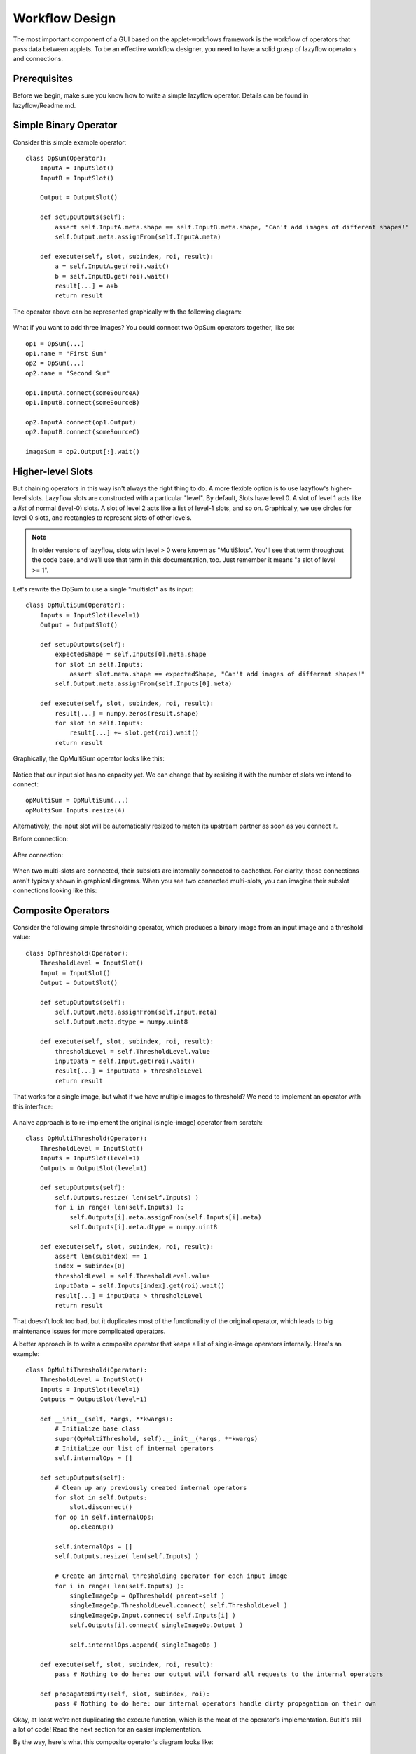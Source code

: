 .. _workflow-design:

===============
Workflow Design
===============

The most important component of a GUI based on the applet-workflows framework is the workflow of operators that pass data between applets.  
To be an effective workflow designer, you need to have a solid grasp of lazyflow operators and connections.

Prerequisites
=============

Before we begin, make sure you know how to write a simple lazyflow operator.  Details can be found in lazyflow/Readme.md.

Simple Binary Operator
======================

Consider this simple example operator::

    class OpSum(Operator):
        InputA = InputSlot()
        InputB = InputSlot()
        
        Output = OutputSlot()
    
        def setupOutputs(self):
            assert self.InputA.meta.shape == self.InputB.meta.shape, "Can't add images of different shapes!"
            self.Output.meta.assignFrom(self.InputA.meta)
    
        def execute(self, slot, subindex, roi, result):
            a = self.InputA.get(roi).wait()
            b = self.InputB.get(roi).wait()
            result[...] = a+b
            return result

The operator above can be represented graphically with the following diagram:

.. figure:: images/opSum.svg
   :scale: 100  %
   :alt: Simple addition operator

What if you want to add three images?  You could connect two OpSum operators together, like so::

    op1 = OpSum(...)
    op1.name = "First Sum"
    op2 = OpSum(...)
    op2.name = "Second Sum"
    
    op1.InputA.connect(someSourceA)
    op1.InputB.connect(someSourceB)
    
    op2.InputA.connect(op1.Output)
    op2.InputB.connect(someSourceC)
    
    imageSum = op2.Output[:].wait()

.. figure:: images/twoSums.svg
   :scale: 100  %
   :alt: Simple addition operator


Higher-level Slots
======================

But chaining operators in this way isn't always the right thing to do.  A more flexible option is to use lazyflow's higher-level slots.  Lazyflow slots are constructed with a particular "level".
By default, Slots have level 0.  A slot of level 1 acts like a *list* of normal (level-0) slots.  A slot of level 2 acts like a list of level-1 slots, and so on.
Graphically, we use circles for level-0 slots, and rectangles to represent slots of other levels.

.. note:: In older versions of lazyflow, slots with level > 0 were known as "MultiSlots".  You'll see that term throughout the code base, and we'll use that term in this documentation, too.  Just remember it means "a slot of level >= 1".

Let's rewrite the OpSum to use a single "multislot" as its input::

    class OpMultiSum(Operator):
        Inputs = InputSlot(level=1)
        Output = OutputSlot()
    
        def setupOutputs(self):
            expectedShape = self.Inputs[0].meta.shape
            for slot in self.Inputs:
                assert slot.meta.shape == expectedShape, "Can't add images of different shapes!"
            self.Output.meta.assignFrom(self.Inputs[0].meta)
    
        def execute(self, slot, subindex, roi, result):
            result[...] = numpy.zeros(result.shape)
            for slot in self.Inputs:
                result[...] += slot.get(roi).wait()
            return result

Graphically, the OpMultiSum operator looks like this:

.. figure:: images/opMultiSumEmpty.svg
   :scale: 100  %
   :alt: Addition of N images


Notice that our input slot has no capacity yet.  We can change that by resizing it with the number of slots we intend to connect::

    opMultiSum = OpMultiSum(...)
    opMultiSum.Inputs.resize(4)

.. figure:: images/opMultiSum.svg
   :scale: 100  %
   :alt: Addition of 4 images

Alternatively, the input slot will be automatically resized to match its upstream partner as soon as you connect it.

Before connection:

.. figure:: images/multi_connect_before.svg
   :scale: 100  %
   :alt: Before connecting multi-slots

After connection:

.. figure:: images/multi_connect_after.svg
   :scale: 100  %
   :alt: After connecting multi-slots

When two multi-slots are connected, their subslots are internally connected to eachother.  For clarity, those connections aren't typicaly shown in graphical diagrams.  
When you see two connected multi-slots, you can imagine their subslot connections looking like this:

.. figure:: images/multi_connect_detail.svg
   :scale: 100  %
   :alt: Subslot connections in a multi-slot connection

Composite Operators
===================
Consider the following simple thresholding operator, which produces a binary image from an input image and a threshold value::

    class OpThreshold(Operator):
        ThresholdLevel = InputSlot()
        Input = InputSlot()
        Output = OutputSlot()
        
        def setupOutputs(self):
            self.Output.meta.assignFrom(self.Input.meta)
            self.Output.meta.dtype = numpy.uint8

        def execute(self, slot, subindex, roi, result):
            thresholdLevel = self.ThresholdLevel.value
            inputData = self.Input.get(roi).wait()
            result[...] = inputData > thresholdLevel
            return result

.. figure:: images/opThreshold.svg
   :scale: 100  %
   :alt: Simple Threshold Operator

That works for a single image, but what if we have multiple images to threshold?  We need to implement an operator with this interface:

.. figure:: images/opMultiThreshold.svg
   :scale: 100  %
   :alt: Simple Threshold Operator for Multiple Images

A naive approach is to re-implement the original (single-image) operator from scratch::

    class OpMultiThreshold(Operator):
        ThresholdLevel = InputSlot()
        Inputs = InputSlot(level=1)
        Outputs = OutputSlot(level=1)
        
        def setupOutputs(self):
            self.Outputs.resize( len(self.Inputs) )
            for i in range( len(self.Inputs) ):
                self.Outputs[i].meta.assignFrom(self.Inputs[i].meta) 
                self.Outputs[i].meta.dtype = numpy.uint8

        def execute(self, slot, subindex, roi, result):
            assert len(subindex) == 1
            index = subindex[0]
            thresholdLevel = self.ThresholdLevel.value
            inputData = self.Inputs[index].get(roi).wait()
            result[...] = inputData > thresholdLevel
            return result

That doesn't look too bad, but it duplicates most of the functionality of the original operator, which leads to big maintenance issues for more complicated operators.

A better approach is to write a composite operator that keeps a list of single-image operators internally.  Here's an example::

    class OpMultiThreshold(Operator):
        ThresholdLevel = InputSlot()
        Inputs = InputSlot(level=1)
        Outputs = OutputSlot(level=1)
        
        def __init__(self, *args, **kwargs):
            # Initialize base class
            super(OpMultiThreshold, self).__init__(*args, **kwargs)
            # Initialize our list of internal operators
            self.internalOps = []
        
        def setupOutputs(self):
            # Clean up any previously created internal operators
            for slot in self.Outputs:
                slot.disconnect()
            for op in self.internalOps:
                op.cleanUp()

            self.internalOps = []
            self.Outputs.resize( len(self.Inputs) )

            # Create an internal thresholding operator for each input image
            for i in range( len(self.Inputs) ):
                singleImageOp = OpThreshold( parent=self )
                singleImageOp.ThresholdLevel.connect( self.ThresholdLevel )
                singleImageOp.Input.connect( self.Inputs[i] )
                self.Outputs[i].connect( singleImageOp.Output )
                
                self.internalOps.append( singleImageOp )

        def execute(self, slot, subindex, roi, result):
            pass # Nothing to do here: our output will forward all requests to the internal operators

        def propagateDirty(self, slot, subindex, roi):
            pass # Nothing to do here: our internal operators handle dirty propagation on their own


Okay, at least we're not duplicating the execute function, which is the meat of the operator's implementation.  But it's still a lot of code!  Read the next section for an easier implementation.

By the way, here's what this composite operator's diagram looks like:

.. figure:: images/opMultiThreshold_composite.svg
   :scale: 100  %
   :alt: Threshold Operator for Multiple Images implemented as a composite operator

Notice that the ``ThresholdLevel`` slot is shared among all the internal thresholding operators.

The OperatorWrapper class
=========================
It turns out that creating multi-image operators composed of single-image operators (as shown in the last section) is a common design pattern when crafting a non-trivial lazyflow workflow.
Did you notice that none of the code in the OpMultiThreshold example above had much to do with thresholding?  
Lazyflow offers a handy generic utility for creating such operators known as the ``OperatorWrapper``.  To use it, just provide it with the class (type) you want to use as the internal operator::

    opMultiThreshold = OperatorWrapper( OpThreshold, graph=my_graph )

With no inputs, your diagram looks mostly empty.  Notice that the new operator has the same inputs and outputs as the single-image version, but each slot is one-level higher (they are lists).

.. figure:: images/wrapped_opThreshold_empty.svg
   :scale: 100  %
   :alt: Threshold Operator for Multiple Images implemented as a composite operator

When we add some inputs, we can see that our OperatorWrapper instance creates internal operators as necessary::

    opMultiThreshold.Input.resize(2)

.. figure:: images/wrapped_opThreshold_with_inputs.svg
   :scale: 100  %
   :alt: Threshold Operator for Multiple Images implemented as a composite operator (shown with 2 inputs)

This is *almost* what we wanted.  Notice that the operator's ``ThresholdLevel`` slot has level=1.  Furthermore, each internal operator's ``ThresholdLevel`` slot is 
connected to a separate ``ThresholdLevel`` subslot.  This means that it would be possible to 
threshold each of our input images with a *different* threshold value, which is not desirable for our use case.

We can fix this by explicitly specifying which inputs should be shared among all internal operators, and which ones should remain separate.  Those that are shared will *not* be increased in level.
We specify this by passing a list of slot names to 'promote' (i.e. listify) in the OperatorWrapper constructor.  All others will be shared::

    opMultiThreshold = OperatorWrapper( OpThreshold, graph=my_graph, promotedSlotNames=['Input'] )
    opMultiThreshold.Input.resize(2)

.. figure:: images/wrapped_opThreshold_with_shared_threshold.svg
   :scale: 100  %
   :alt: Wrapped OpThreshold with shared ThresholdLevel

Now only the ``Input`` slot has been 'promoted' to a list input.  The other slot, ``ThresholdLevel`` remains a level-0 slot, which is shared with all internal operators.

.. _basic-workflows:

Basic Workflows
===============

In the applet-workflows framework, each applet has a single 'top-level' operator.  Any changes to the computation parameters (e.g. from user input) must be propagated exclusively via operator slots.  
The applet GUI should be a thin layer of code that simply configures the applet's top-level operator and displays the operator's current state.

The ilastik-shell is designed to handle computation pipelines that handle multiple images at once.  For that reason, it is always expected that applets pass their results via multi-slots (i.e. slots of level >= 1).
The multi-slot is always indexed by the image index.  As an example, here's the diagram for the ThresholdMasking example workflow, shown with two images loaded:

.. figure:: images/ThresholdMaskingWorkflow_low_detail.svg
   :scale: 100  %
   :alt: Wrapped OpThreshold with shared ThresholdLevel

There are two applets in this workflow: DataSelection and ThresholdMasking.  Notice that the top-level operator for 
the DataSelection applet passes its output as a list of images (i.e. a slot of level=1) to the next applet in the workflow.

Notice that these operators were implemented as simple single-image operators which simplifies their implementations.  The applet uses an OperatorWrapper to achieve the multi-image functionality.
The figure above omits the internal operators.  Here's a more detailed figure:

.. figure:: images/ThresholdMaskingWorkflow_with_internal_ops.svg
   :scale: 100  %
   :alt: Wrapped OpThreshold with shared ThresholdLevel




